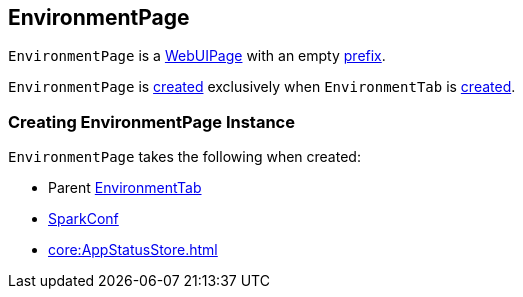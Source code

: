 == [[EnvironmentPage]] EnvironmentPage

[[prefix]]
`EnvironmentPage` is a link:spark-webui-WebUIPage.adoc[WebUIPage] with an empty link:spark-webui-WebUIPage.adoc#prefix[prefix].

`EnvironmentPage` is <<creating-instance, created>> exclusively when `EnvironmentTab` is link:spark-webui-EnvironmentTab.adoc#creating-instance[created].

=== [[creating-instance]] Creating EnvironmentPage Instance

`EnvironmentPage` takes the following when created:

* [[parent]] Parent link:spark-webui-EnvironmentTab.adoc[EnvironmentTab]
* [[conf]] xref:ROOT:SparkConf.adoc[SparkConf]
* [[store]] xref:core:AppStatusStore.adoc[]
